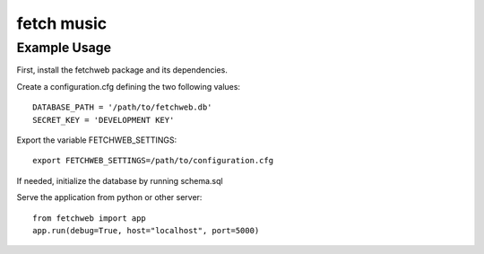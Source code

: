fetch music
===========

Example Usage
-------------

First, install the fetchweb package and its dependencies.

Create a configuration.cfg defining the two following values::

  DATABASE_PATH = '/path/to/fetchweb.db'
  SECRET_KEY = 'DEVELOPMENT KEY'

Export the variable FETCHWEB_SETTINGS::

  export FETCHWEB_SETTINGS=/path/to/configuration.cfg

If needed, initialize the database by running schema.sql

Serve the application from python or other server::

  from fetchweb import app
  app.run(debug=True, host="localhost", port=5000)

